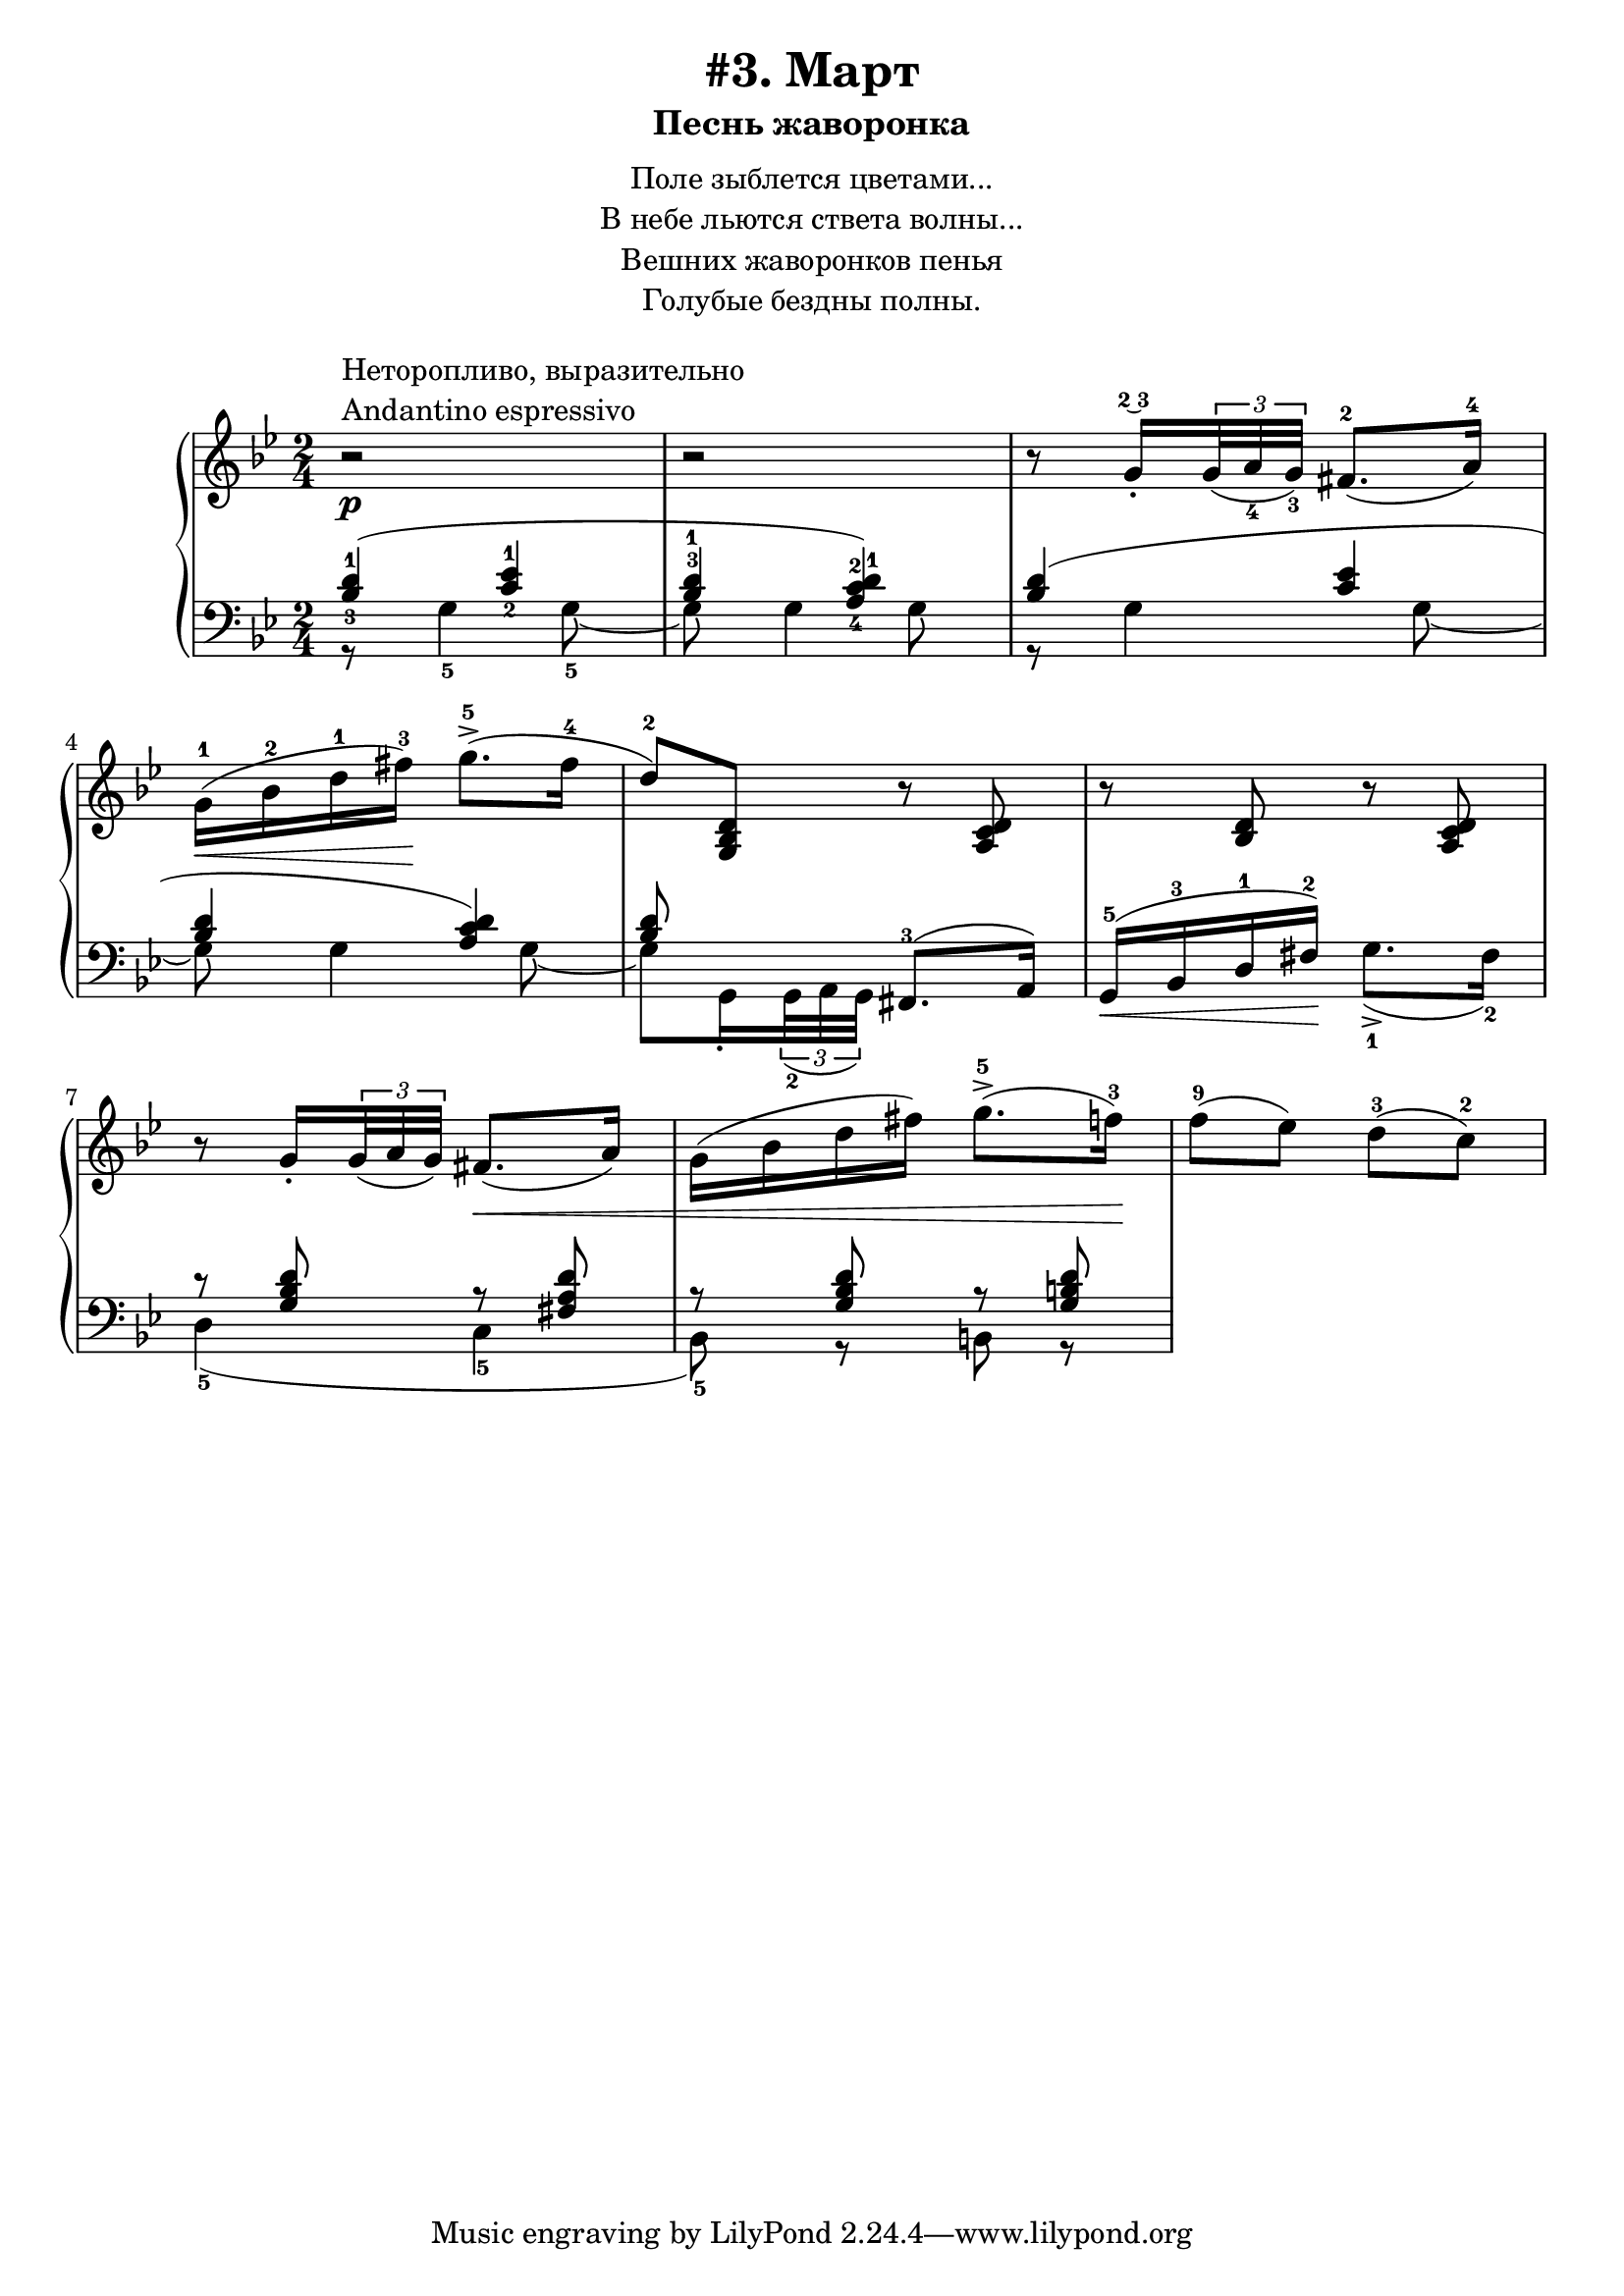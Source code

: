 \version "2.18.2"
\header {
    title="#3. Март"
    subtitle="Песнь жаворонка"
}
\markup {
    \fill-line {
        \center-column {
            \null
            \line { Поле зыблется цветами... }
            \line { В небе льются ствета волны... }
            \line { Вешних жаворонков пенья }
            \line { Голубые бездны полны. }
            \null
        }
    }
}


fingBC = \finger \markup \tied-lyric #"2~3"
andantino = \markup{
                \column {
                    \line{Неторопливо, выразительно}
                    \line{Andantino espressivo}
                }
            }

\new PianoStaff <<
    \new Staff {
        \clef "treble"
        \key g \minor
        \time 2/4
        %\new Voice {
        %    \voiceOne
            \relative c''{
                r2 ^\andantino \p | % 1
                r | % 2
                \set fingeringOrientations = #'(down)
                r8 g16-.\fingBC \tuplet 3/2 {<g>32( <a-4> <g-3>)} fis8.-2[( a16-4)] | % 3
                g-1( \< bes-2 d-1 fis-3) \! g8.->-5( fis16-4 | % 4
                d8-2) <g,, bes d> r <a c d> | % 5
                r <bes d> r <a c d> | % 6
                r g'16-. \tuplet 3/2 { g32( a g) } fis8.( \< a16) | % 7
                g( bes d fis) g8.->-5( f16-3) \! | % 8
                f8-9( ees) d-3( c-2) | % 9
            }
        %}
        %\new Voice {
        %    \voiceTwo
        %    \relative c'{
        %        %s2 | s2 | s2 | s2 | s2 | s2 | s2 | s2 | % 1-8
        %        %r8 <g c> r g | % 9
        %    }
        %}
    }
    \new Staff <<
        \clef "bass"
        \key g \minor
        \new Voice {
            \voiceOne
            \relative c' {
                \set fingeringOrientations = #'(up down)
                \override Fingering.staff-padding = #'()
                    <bes-3 d-1>4( <c-2 ees-1> | % 1
                \set fingeringOrientations = #'(up)
                <bes-3 d-1>
                    \set fingeringOrientations = #'(up down)
                    <a-4 c-2 d-1>) | % 2
                <bes d>( <c ees> | % 3
                <bes d> <a c d>) | % 4
                <bes d>8 s
                %\set fingeringOrientations = #'(down)
                    <fis,-3>8.( a16) | % 5
                g16-5( \< bes-3 d-1 fis-2) \! s4 | % 6
                r8 <g bes d> r <fis a d> | % 7
                r8 <g bes d> r <g b d> | % 8
            }
        }
        \new Voice {
            \voiceTwo
            \relative c' {
                r8 g4-5 g8-5~ | % 1
                g g4 g8 | % 2
                r g4 g8~ | % 3
                g g4 g8~ | % 4
                \set fingeringOrientations = #'(up)
                g8 g,16-. \tuplet 3/2 {g32-2( a g)} s4 | % 5
                s4 g'8.->-1( fis16-2) | % 6
                d4-5( c-5 | % 7
                bes8-5) r b r | % 8
            }
        }
    >>
>>

